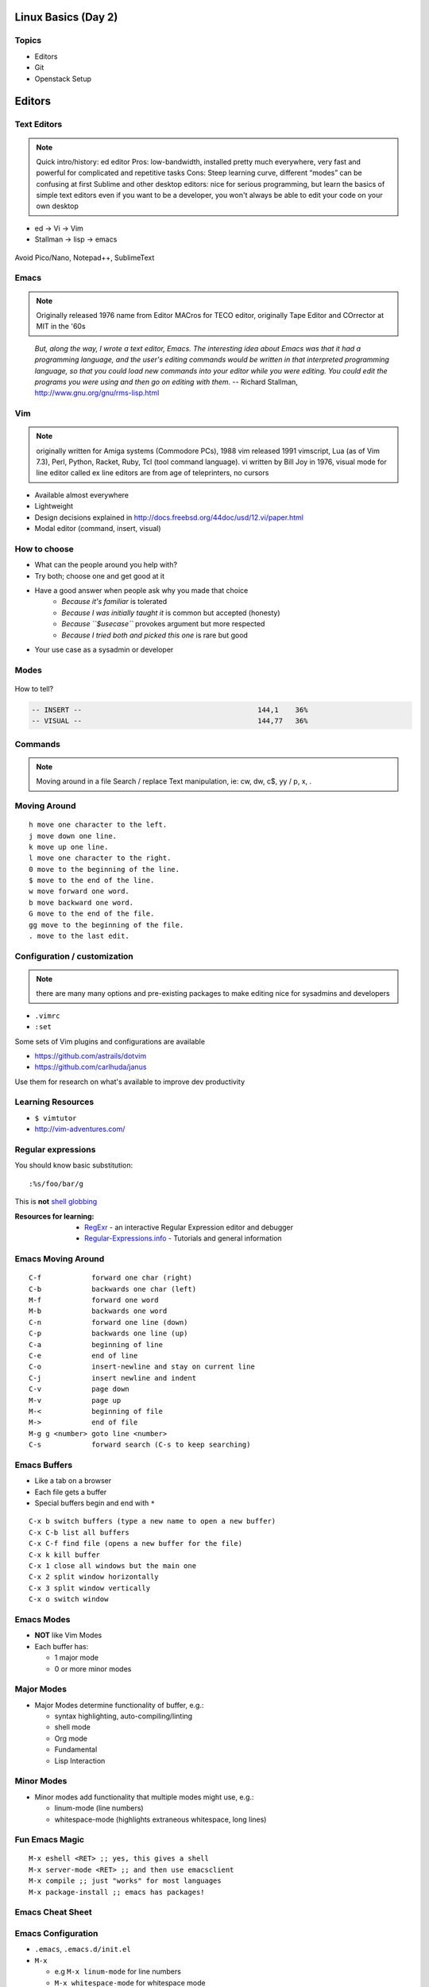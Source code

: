 .. _02_linux_basics:

Linux Basics (Day 2)
====================

Topics
------

* Editors
* Git
* Openstack Setup

Editors
=======

Text Editors
------------

.. note::

    Quick intro/history:  ed editor
    Pros: low-bandwidth, installed pretty much everywhere, very fast and powerful
    for complicated and repetitive tasks
    Cons: Steep learning curve, different “modes” can be confusing at first
    Sublime and other desktop editors: nice for serious programming, but learn
    the basics of simple text editors even if you want to be a developer, you
    won't always be able to edit your code on your own desktop

* ed -> Vi -> Vim
* Stallman -> lisp -> emacs

.. figure:: ../_static/xkcd_378.png
    :align: center
    :scale: 85%

Avoid Pico/Nano, Notepad++, SublimeText

Emacs
-----

.. figure:: ../_static/emacs_logo.jpeg
    :align: right

.. note::

    Originally released 1976
    name from Editor MACros for TECO editor, originally Tape Editor and
    COrrector at MIT in the '60s
..

  *But, along the way, I wrote a text editor, Emacs. The interesting idea about
  Emacs was that it had a programming language, and the user's editing commands
  would be written in that interpreted programming language, so that you could
  load new commands into your editor while you were editing. You could edit the
  programs you were using and then go on editing with them.* -- Richard
  Stallman, http://www.gnu.org/gnu/rms-lisp.html

Vim
---

.. figure:: ../_static/vim_logo.jpeg
    :align: right

.. note::

    originally written for Amiga systems (Commodore PCs), 1988
    vim released 1991
    vimscript, Lua (as of Vim 7.3), Perl, Python, Racket, Ruby, Tcl (tool
    command language).
    vi written by Bill Joy in 1976, visual mode for line editor called ex
    line editors are from age of teleprinters, no cursors

* Available almost everywhere
* Lightweight
* Design decisions explained in http://docs.freebsd.org/44doc/usd/12.vi/paper.html
* Modal editor (command, insert, visual)

How to choose
-------------

* What can the people around you help with?
* Try both; choose one and get good at it
* Have a good answer when people ask why you made that choice
    * *Because it's familiar* is tolerated
    * *Because I was initially taught it* is common but accepted (honesty)
    * *Because ``$usecase``* provokes argument but more respected
    * *Because I tried both and picked this one* is rare but good
* Your use case as a sysadmin or developer

Modes
-----

.. figure:: ../_static/vim_modes.png
    :align: center
    :scale: 75%

How to tell?

.. code-block:: bash

    -- INSERT --                                          144,1    36%
    -- VISUAL --                                          144,77   36%

Commands
--------

.. note::
    Moving around in a file
    Search / replace
    Text manipulation, ie: cw, dw, c$, yy / p, x, .

.. figure:: ../_static/vim_cheatsheet.gif
    :scale: 75%

Moving Around
-------------

::

    h move one character to the left.
    j move down one line.
    k move up one line.
    l move one character to the right.
    0 move to the beginning of the line.
    $ move to the end of the line.
    w move forward one word.
    b move backward one word.
    G move to the end of the file.
    gg move to the beginning of the file.
    . move to the last edit.

Configuration / customization
-----------------------------

.. note:: there are many many options and pre-existing packages to make
    editing nice for sysadmins and developers

* ``.vimrc``
* ``:set``

Some sets of Vim plugins and configurations are available

* https://github.com/astrails/dotvim
* https://github.com/carlhuda/janus

Use them for research on what's available to improve dev productivity

Learning Resources
------------------

* ``$ vimtutor``
* http://vim-adventures.com/

.. figure:: ../_static/learning_curves.jpg
    :align: center
    :scale: 120%

Regular expressions
-------------------

You should know basic substitution:

::

    :%s/foo/bar/g

This is **not** `shell globbing`_

:Resources for learning:
  * `RegExr`_ - an interactive Regular Expression editor and debugger
  * `Regular-Expressions.info`_ - Tutorials and general information

.. _shell globbing: http://tldp.org/LDP/abs/html/globbingref.html
.. _RegExr: http://gskinner.com/RegExr/
.. _Regular-Expressions.info: http://www.regular-expressions.info/



Emacs Moving Around
-------------------

::

    C-f            forward one char (right)
    C-b            backwards one char (left)
    M-f            forward one word
    M-b            backwards one word
    C-n            forward one line (down)
    C-p            backwards one line (up)
    C-a            beginning of line
    C-e            end of line
    C-o            insert-newline and stay on current line
    C-j            insert newline and indent
    C-v            page down
    M-v            page up
    M-<            beginning of file
    M->            end of file
    M-g g <number> goto line <number>
    C-s            forward search (C-s to keep searching)

Emacs Buffers
-------------

* Like a tab on a browser
* Each file gets a buffer
* Special buffers begin and end with ``*``

::

    C-x b switch buffers (type a new name to open a new buffer)
    C-x C-b list all buffers
    C-x C-f find file (opens a new buffer for the file)
    C-x k kill buffer
    C-x 1 close all windows but the main one
    C-x 2 split window horizontally
    C-x 3 split window vertically
    C-x o switch window

Emacs Modes
-----------

* **NOT** like Vim Modes
* Each buffer has:

  * 1 major mode
  * 0 or more minor modes

Major Modes
-----------

* Major Modes determine functionality of buffer, e.g.:

  * syntax highlighting, auto-compiling/linting
  * shell mode
  * Org mode
  * Fundamental
  * Lisp Interaction

Minor Modes
-----------

* Minor modes add functionality that multiple modes might use, e.g.:

  * linum-mode (line numbers)
  * whitespace-mode (highlights extraneous whitespace, long lines)

Fun Emacs Magic
---------------

::

    M-x eshell <RET> ;; yes, this gives a shell
    M-x server-mode <RET> ;; and then use emacsclient
    M-x compile ;; just "works" for most languages
    M-x package-install ;; emacs has packages!

Emacs Cheat Sheet
-----------------

.. figure:: ../_static/emacs.png
  :align: center

Emacs Configuration
-------------------

* ``.emacs``, ``.emacs.d/init.el``
* ``M-x``

  * e.g ``M-x linum-mode`` for line numbers
  * ``M-x whitespace-mode`` for whitespace mode

* Elisp (Emacs Lisp)

Emacs Resources
---------------

* `Emacs Manual`_

  * GNU sells printed manuals as well

* `Emacs Wiki`_
* Emacs Tutorial (``C-h t`` inside emacs)

.. _Emacs Manual: https://www.gnu.org/software/emacs/manual/
.. _Emacs Wiki: http://emacswiki.org/

Editor questions?
-----------------

* Open an editor, find a cheat sheet, try to add some text
* Modify the text: "``disemvowel``" it

.. code-block:: bash

    $ vim testvim.txt            $ emacs testemacs.txt
    <i>                          Hello world!
    Hello world!                 <alt + x>
    <esc>                        replace-regexp
    :%s/[aeiou]//g               <enter>
    <enter>                      [aeiou]
    :wq                          <enter>
    <enter>                      <ctrl + x> <ctrl + s>
                                 <ctrl + x> <ctrl + c>

Git
===

Git
---

.. figure:: ../_static/Linus_Torvalds.jpeg
    :align: left
    :width: 90%

git, noun. Brit.informal.
1. an unpleasant or contemptible person.

Setting up Git
--------------

* In VM:

.. code-block:: bash

    $ sudo yum install git
    $ git config --global user.name "My Name"
    $ git config --global user.email "myself@gmail.com"
    $ git config --global core.editor "emacs"
    $ git config --global push.default "current" # Or "nothing"

Using Git Locally
-----------------

``$ git init``

``$ git add <filename>``

``$ git commit -m "I did a thing!"``

* Undo things?
  the `git book <http://git-scm.com/book/en/Git-Basics-Undoing-Things>`_ explains
  well

* Did I remember to commit that?::
    
    $ git status

* What commits have I made lately?::

    $ git log


.. note::
  This initializes a git repo. Use `man git-init` for more info.

  This puts <filename> into the staging area. It isn't committed yet.  Use ``git
  diff`` to see what changes aren't yet in staging.

  This actually makes the commit. Use ``git status`` to see what's in staging
  but not yet committed. Use ``git show`` or ``git log`` to see recent commits.

What Not To Do
--------------

* Don't delete the .git directory
* Avoid redundant copies of the same work in one revision
* Don't make "oops, undoing that" commits.

    * Use git commit --amend or git revert

* Don't wait too long between commits

    * You can squash them all together later

* Don't commit secrets...

* If you do commit secrets, `reset them`_

.. _reset them: https://jordan-wright.github.io/blog/2014/12/30/why-deleting-sensitive-information-from-github-doesnt-save-you/

Daily workflow
--------------

.. figure:: ../_static/gitflow.png
    :scale: 65%
    :align: right

Pull -> Work -> Add changes -> Commit -> Push

Larger projects have more complex workflows

.. note:: The picture is of the Git Flow branching model, and you'll probably
    see it every single time anyone explains Git branching and merging to you.

Openstack
=========

Ground Rules
------------

* Do not attempt to login to other machines without
  explicit permission
* Please follow the OSU `Acceptable Use of University Computing Resources`_
* Do not do anything illegal (no torrenting)
* Do not attempt to disrupt other machines or services (no DOS/DDOS)
* Use common sense. If you would get mad at something done to you,
  don't do it to others
* Don't hog the resources (compiling things from time to time is fine,
  just don't run a build farm).
* Ken Thompson gave an interesting talk `on trust`_. Read it.

.. _Acceptable Use of University Computing Resources: http://fa.oregonstate.edu/gen-manual/acceptable-use-university-computing-resources
.. _on trust: https://www.win.tue.nl/~aeb/linux/hh/thompson/trust.html

Setting Up
----------

You need:

* Your laptop
* SSH Key (we can generate one while setting up)
* SSH (Windows users should use `putty`_)
* Your ONID username and ID #
* The Openstack Web UI is `here <https://studentcloud.osuosl.org>`_

.. _putty: http://www.chiark.greenend.org.uk/~sgtatham/putty/download.html

SSH Key Generation
------------------

On OSX, Linux::

    $ ssh-keygen -t rsa -b 4096

Make sure to add a passphrase.

On Windows, we will let openstack generate one for you during the process

Also see :site:ref:`ssh_keys` for more detailed instructions

Setting Up
----------

.. figure:: ../_static/openstack_login.png
  :align: center

UserName: ONID username
Password: ID # (change this)

Changing your password
----------------------

On Linux or OSX, install ``python-keystoneclient`` with pip::

    $ pip install python-keystoneclient

Then use ``keystone`` to change your password::

    $ keystone --os-username <username> --os-password <your id> \
      --os-auth-url http://studentcloud.osuosl.org:35357/v2.0/ \
      password-update --new-password <new password>

**DO NOT** Use a password you have used elsewhere

If you're using Windows, spin up a VM on Openstack, then follow the above instructions.

Setting Up
----------

.. figure:: ../_static/openstack_overview.png
  :align: center

Setting Up
----------

.. figure:: ../_static/openstack_security.png
  :width: 100%
  :align: center

Next we need to set up a key pair. Click on Security (the page
in this picture) and then on Key Pairs

Setting Up
----------

.. figure:: ../_static/openstack_key_pairs_first.png
  :align: center

Click on Import Key Pair if you already have an SSH key
pair

Windows users click on Create Key Pair and download the private key

Setting Up
----------

.. figure:: ../_static/openstack_key_pairs_import.png
  :align: center
  :width: 80%

Setting Up
----------

.. figure:: ../_static/openstack_key_pairs_import_filled_out_form.png
  :align: center
  :width: 80%

Setting Up
----------

.. figure:: ../_static/openstack_key_pairs_first_key_pair_added.png
  :align: center

Setting Up
----------

.. figure:: ../_static/openstack_instances.png
  :align: center

Setting Up
----------

.. figure:: ../_static/openstack_add_instance.png
  :align: center
  :width: 80%

Setting Up
----------

.. figure:: ../_static/openstack_instance_added.png
  :align: center

